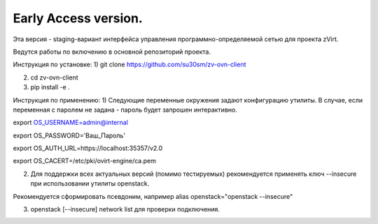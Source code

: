 Early Access version. 
===============
Эта версия - staging-вариант интерфейса управления программно-определяемой сетью для проекта zVirt. 

Ведутся работы по включению в основной репозиторий проекта. 

Инструкция по установке:
1) git clone https://github.com/su30sm/zv-ovn-client

2) cd zv-ovn-client 

3) pip install -e .

Инструкция по применению:
1) Следующие переменные окружения задают конфигурацию утилиты. В случае, если переменная с паролем не задана - пароль будет запрошен интерактивно.

export OS_USERNAME=admin@internal

export OS_PASSWORD='Ваш_Пароль'

export OS_AUTH_URL=https://localhost:35357/v2.0

export OS_CACERT=/etc/pki/ovirt-engine/ca.pem

2) Для поддержки всех актуальных версий (помимо тестируемых) рекомендуется применять ключ  --insecure при использовании утилиты openstack. 

Рекомендуется сформировать псевдоним, например alias openstack="openstack --insecure"

3) openstack [--insecure] network list  для проверки подключения. 

